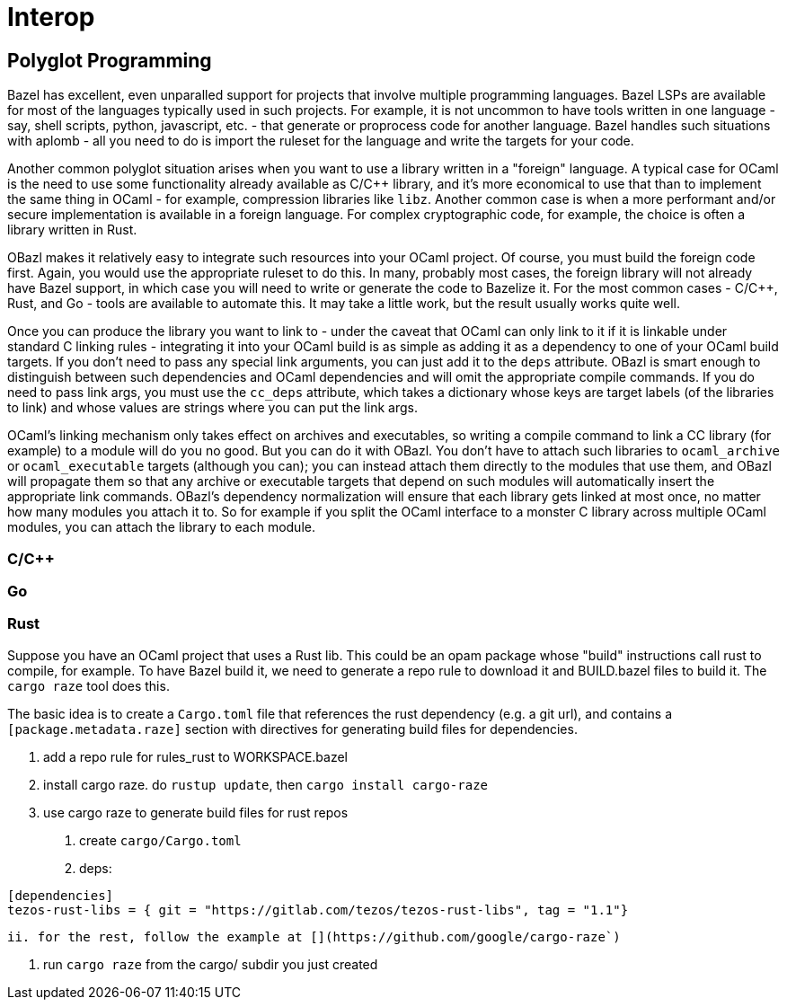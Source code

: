 = Interop
:page-permalink: /:path/interop
:page-layout: page_rules_ocaml
:page-pkg: rules_ocaml
:page-doc: ug
:page-tags: [dependencies]
:page-last_updated: May 4, 2022
:page-toc: false


== Polyglot Programming

Bazel has excellent, even unparalled support for projects that involve
multiple programming languages. Bazel LSPs are available for most of
the languages typically used in such projects. For example, it is not
uncommon to have tools written in one language - say, shell scripts,
python, javascript, etc. - that generate or proprocess code for
another language. Bazel handles such situations with aplomb - all you
need to do is import the ruleset for the language and write the
targets for your code.

Another common polyglot situation arises when you want to use a
library written in a "foreign" language. A typical case for OCaml is
the need to use some functionality already available as C/C++ library,
and it's more economical to use that than to implement the same thing
in OCaml - for example, compression libraries like `libz`. Another
common case is when a more performant and/or secure implementation is
available in a foreign language. For complex cryptographic code, for
example, the choice is often a library written in Rust.

OBazl makes it relatively easy to integrate such resources into your
OCaml project. Of course, you must build the foreign code first.
Again, you would use the appropriate ruleset to do this. In many,
probably most cases, the foreign library will not already have Bazel
support, in which case you will need to write or generate the code to
Bazelize it. For the most common cases - C/C++, Rust, and Go - tools
are available to automate this. It may take a little work, but the
result usually works quite well.

Once you can produce the library you want to link to - under the
caveat that OCaml can only link to it if it is linkable under standard
C linking rules - integrating it into your OCaml build is as simple as
adding it as a dependency to one of your OCaml build targets. If you
don't need to pass any special link arguments, you can just add it to
the `deps` attribute. OBazl is smart enough to distinguish between
such dependencies and OCaml dependencies and will omit the appropriate
compile commands. If you do need to pass link args, you must use the
`cc_deps` attribute, which takes a dictionary whose keys are target
labels (of the libraries to link) and whose values are strings where
you can put the link args.

OCaml's linking mechanism only takes effect on archives and
executables, so writing a compile command to link a CC library (for
example) to a module will do you no good. But you can do it with
OBazl. You don't have to attach such libraries to `ocaml_archive` or
`ocaml_executable` targets (although you can); you can instead attach
them directly to the modules that use them, and OBazl will propagate
them so that any archive or executable targets that depend on such
modules will automatically insert the appropriate link commands.
OBazl's dependency normalization will ensure that each library gets
linked at most once, no matter how many modules you attach it to. So
for example if you split the OCaml interface to a monster C library
across multiple OCaml modules, you can attach the library to each
module.

=== C/C++

=== Go

=== Rust

Suppose you have an OCaml project that uses a Rust lib. This could be
an opam package whose "build" instructions call rust to compile, for
example. To have Bazel build it, we need to generate a repo rule to
download it and BUILD.bazel files to build it. The `cargo raze` tool
does this.

The basic idea is to create a `Cargo.toml` file that references the
rust dependency (e.g. a git url), and contains a
`[package.metadata.raze]` section with directives for generating build
files for dependencies.

1. add a repo rule for rules_rust to WORKSPACE.bazel

2. install cargo raze.  do `rustup update`, then `cargo install cargo-raze`

2. use cargo raze to generate build files for rust repos

    a.  create `cargo/Cargo.toml`
       i.  deps:
```
[dependencies]
tezos-rust-libs = { git = "https://gitlab.com/tezos/tezos-rust-libs", tag = "1.1"}
```

       ii. for the rest, follow the example at [](https://github.com/google/cargo-raze`)

    b. run `cargo raze` from the cargo/ subdir you just created
